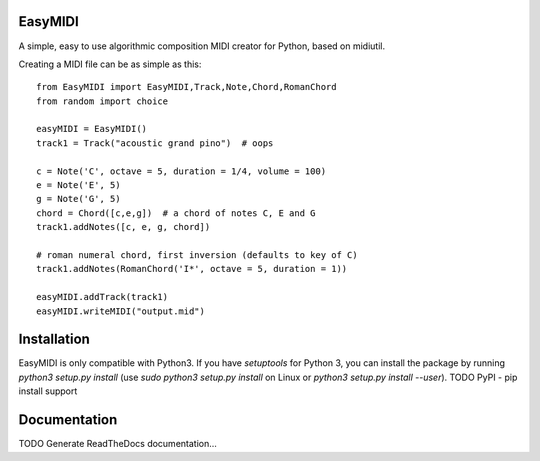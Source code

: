 **EasyMIDI**
============

A simple, easy to use algorithmic composition MIDI creator for Python, based on midiutil.

Creating a MIDI file can be as simple as this::

   from EasyMIDI import EasyMIDI,Track,Note,Chord,RomanChord
   from random import choice

   easyMIDI = EasyMIDI()
   track1 = Track("acoustic grand pino")  # oops

   c = Note('C', octave = 5, duration = 1/4, volume = 100)
   e = Note('E', 5)
   g = Note('G', 5)
   chord = Chord([c,e,g])  # a chord of notes C, E and G
   track1.addNotes([c, e, g, chord])

   # roman numeral chord, first inversion (defaults to key of C)
   track1.addNotes(RomanChord('I*', octave = 5, duration = 1))

   easyMIDI.addTrack(track1)
   easyMIDI.writeMIDI("output.mid")

**Installation**
================

EasyMIDI is only compatible with Python3. If you have `setuptools` for
Python 3, you can install the package by running `python3 setup.py install`
(use `sudo python3 setup.py install` on Linux or `python3 setup.py install --user`).
TODO PyPI - pip install support

**Documentation**
=================

TODO Generate ReadTheDocs documentation...

